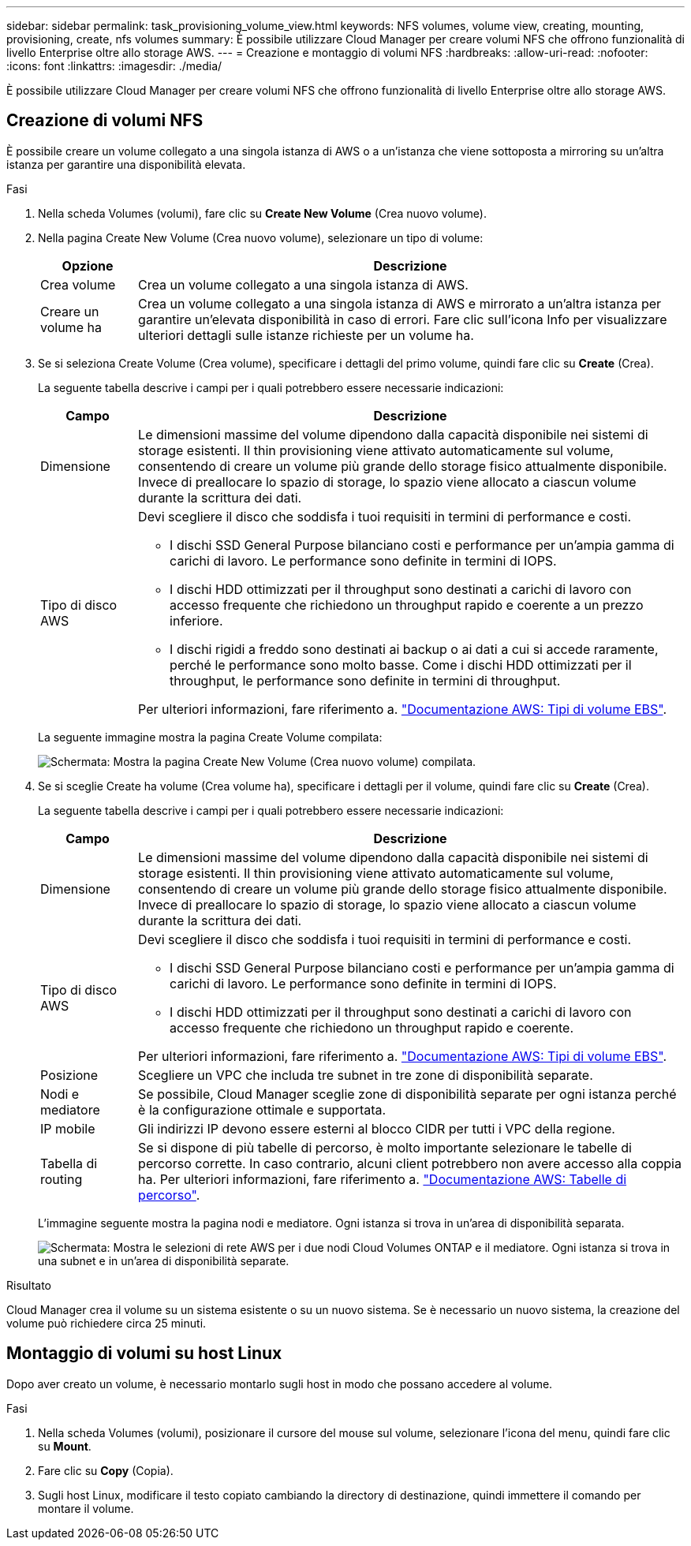---
sidebar: sidebar 
permalink: task_provisioning_volume_view.html 
keywords: NFS volumes, volume view, creating, mounting, provisioning, create, nfs volumes 
summary: È possibile utilizzare Cloud Manager per creare volumi NFS che offrono funzionalità di livello Enterprise oltre allo storage AWS. 
---
= Creazione e montaggio di volumi NFS
:hardbreaks:
:allow-uri-read: 
:nofooter: 
:icons: font
:linkattrs: 
:imagesdir: ./media/


[role="lead"]
È possibile utilizzare Cloud Manager per creare volumi NFS che offrono funzionalità di livello Enterprise oltre allo storage AWS.



== Creazione di volumi NFS

È possibile creare un volume collegato a una singola istanza di AWS o a un'istanza che viene sottoposta a mirroring su un'altra istanza per garantire una disponibilità elevata.

.Fasi
. Nella scheda Volumes (volumi), fare clic su *Create New Volume* (Crea nuovo volume).
. Nella pagina Create New Volume (Crea nuovo volume), selezionare un tipo di volume:
+
[cols="15,85"]
|===
| Opzione | Descrizione 


| Crea volume | Crea un volume collegato a una singola istanza di AWS. 


| Creare un volume ha | Crea un volume collegato a una singola istanza di AWS e mirrorato a un'altra istanza per garantire un'elevata disponibilità in caso di errori. Fare clic sull'icona Info per visualizzare ulteriori dettagli sulle istanze richieste per un volume ha. 
|===
. Se si seleziona Create Volume (Crea volume), specificare i dettagli del primo volume, quindi fare clic su *Create* (Crea).
+
La seguente tabella descrive i campi per i quali potrebbero essere necessarie indicazioni:

+
[cols="15,85"]
|===
| Campo | Descrizione 


| Dimensione | Le dimensioni massime del volume dipendono dalla capacità disponibile nei sistemi di storage esistenti. Il thin provisioning viene attivato automaticamente sul volume, consentendo di creare un volume più grande dello storage fisico attualmente disponibile. Invece di preallocare lo spazio di storage, lo spazio viene allocato a ciascun volume durante la scrittura dei dati. 


| Tipo di disco AWS  a| 
Devi scegliere il disco che soddisfa i tuoi requisiti in termini di performance e costi.

** I dischi SSD General Purpose bilanciano costi e performance per un'ampia gamma di carichi di lavoro. Le performance sono definite in termini di IOPS.
** I dischi HDD ottimizzati per il throughput sono destinati a carichi di lavoro con accesso frequente che richiedono un throughput rapido e coerente a un prezzo inferiore.
** I dischi rigidi a freddo sono destinati ai backup o ai dati a cui si accede raramente, perché le performance sono molto basse. Come i dischi HDD ottimizzati per il throughput, le performance sono definite in termini di throughput.


Per ulteriori informazioni, fare riferimento a. http://docs.aws.amazon.com/AWSEC2/latest/UserGuide/EBSVolumeTypes.html["Documentazione AWS: Tipi di volume EBS"^].

|===
+
La seguente immagine mostra la pagina Create Volume compilata:

+
image:screenshot_volume_view_create.gif["Schermata: Mostra la pagina Create New Volume (Crea nuovo volume) compilata."]

. Se si sceglie Create ha volume (Crea volume ha), specificare i dettagli per il volume, quindi fare clic su *Create* (Crea).
+
La seguente tabella descrive i campi per i quali potrebbero essere necessarie indicazioni:

+
[cols="15,85"]
|===
| Campo | Descrizione 


| Dimensione | Le dimensioni massime del volume dipendono dalla capacità disponibile nei sistemi di storage esistenti. Il thin provisioning viene attivato automaticamente sul volume, consentendo di creare un volume più grande dello storage fisico attualmente disponibile. Invece di preallocare lo spazio di storage, lo spazio viene allocato a ciascun volume durante la scrittura dei dati. 


| Tipo di disco AWS  a| 
Devi scegliere il disco che soddisfa i tuoi requisiti in termini di performance e costi.

** I dischi SSD General Purpose bilanciano costi e performance per un'ampia gamma di carichi di lavoro. Le performance sono definite in termini di IOPS.
** I dischi HDD ottimizzati per il throughput sono destinati a carichi di lavoro con accesso frequente che richiedono un throughput rapido e coerente.


Per ulteriori informazioni, fare riferimento a. http://docs.aws.amazon.com/AWSEC2/latest/UserGuide/EBSVolumeTypes.html["Documentazione AWS: Tipi di volume EBS"^].



| Posizione | Scegliere un VPC che includa tre subnet in tre zone di disponibilità separate. 


| Nodi e mediatore | Se possibile, Cloud Manager sceglie zone di disponibilità separate per ogni istanza perché è la configurazione ottimale e supportata. 


| IP mobile | Gli indirizzi IP devono essere esterni al blocco CIDR per tutti i VPC della regione. 


| Tabella di routing | Se si dispone di più tabelle di percorso, è molto importante selezionare le tabelle di percorso corrette. In caso contrario, alcuni client potrebbero non avere accesso alla coppia ha. Per ulteriori informazioni, fare riferimento a.  http://docs.aws.amazon.com/AmazonVPC/latest/UserGuide/VPC_Route_Tables.html["Documentazione AWS: Tabelle di percorso"^]. 
|===
+
L'immagine seguente mostra la pagina nodi e mediatore. Ogni istanza si trova in un'area di disponibilità separata.

+
image:screenshot_volume_view_ha_network.gif["Schermata: Mostra le selezioni di rete AWS per i due nodi Cloud Volumes ONTAP e il mediatore. Ogni istanza si trova in una subnet e in un'area di disponibilità separate."]



.Risultato
Cloud Manager crea il volume su un sistema esistente o su un nuovo sistema. Se è necessario un nuovo sistema, la creazione del volume può richiedere circa 25 minuti.



== Montaggio di volumi su host Linux

Dopo aver creato un volume, è necessario montarlo sugli host in modo che possano accedere al volume.

.Fasi
. Nella scheda Volumes (volumi), posizionare il cursore del mouse sul volume, selezionare l'icona del menu, quindi fare clic su *Mount*.
. Fare clic su *Copy* (Copia).
. Sugli host Linux, modificare il testo copiato cambiando la directory di destinazione, quindi immettere il comando per montare il volume.

